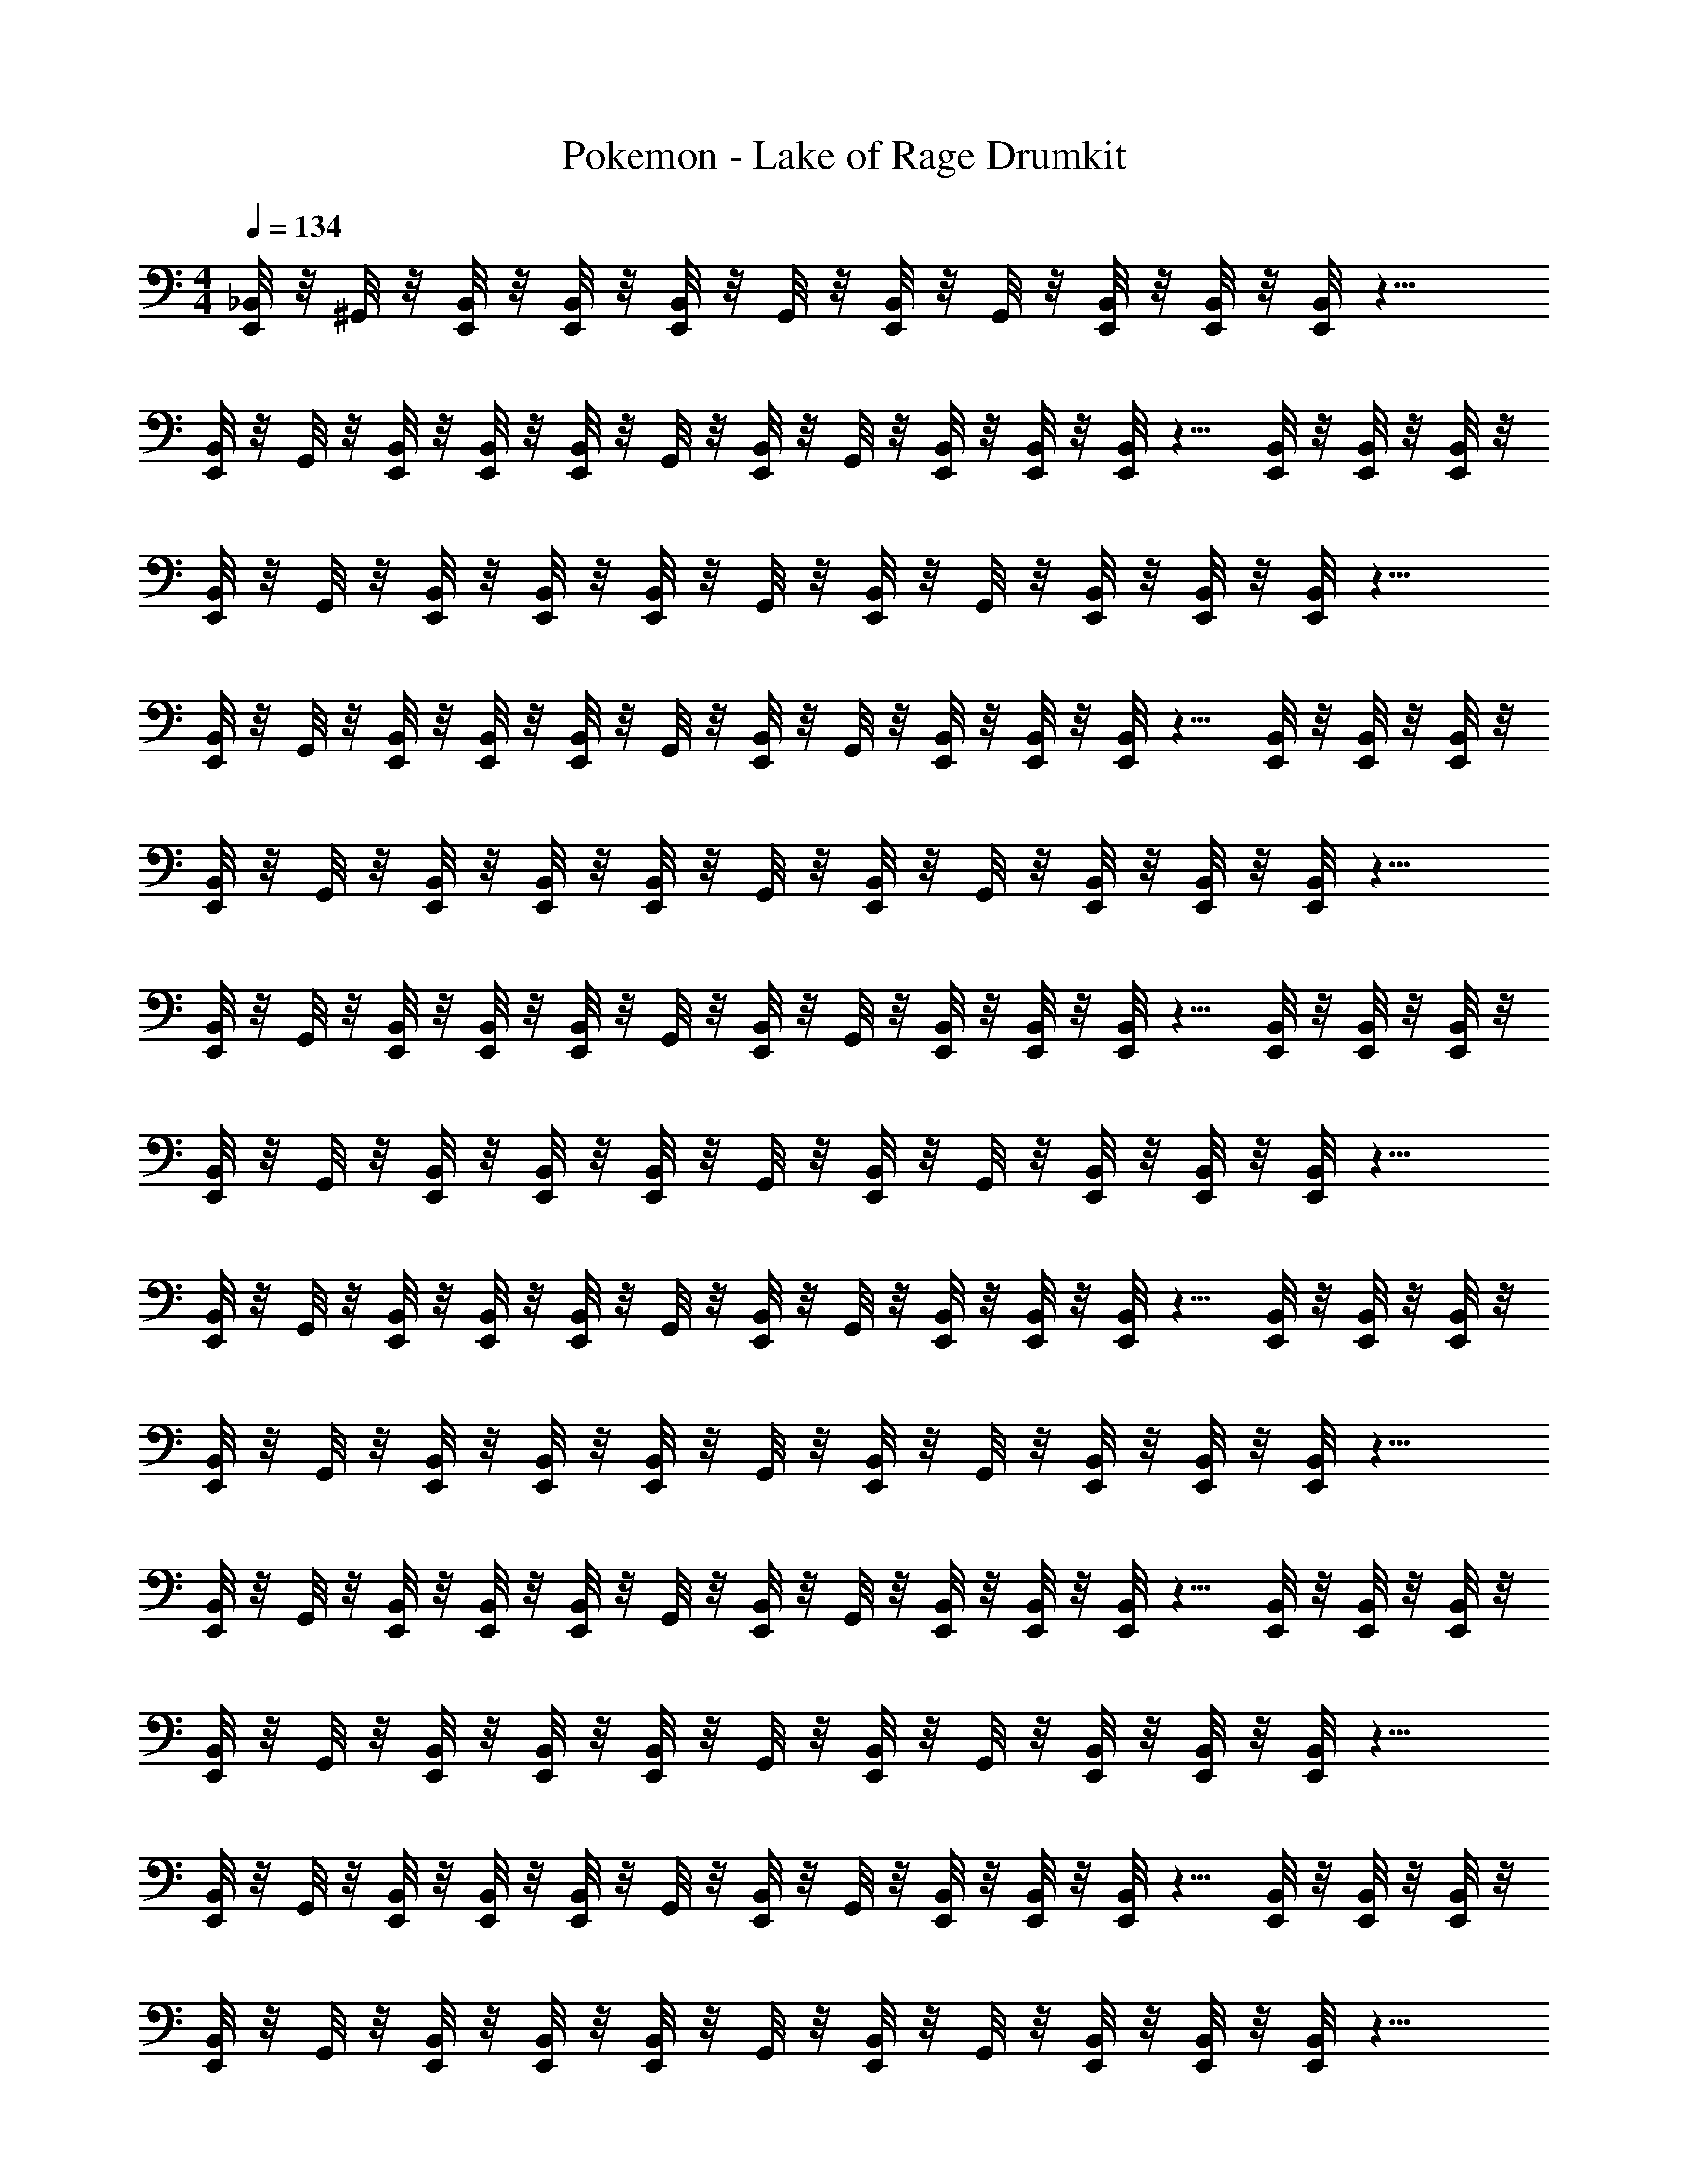 X: 1
T: Pokemon - Lake of Rage Drumkit
Z: ABC Generated by Starbound Composer v0.8.6
L: 1/4
M: 4/4
Q: 1/4=134
K: C
[E,,/8_B,,/8] z/8 ^G,,/8 z/8 [B,,/8E,,/8] z/8 [B,,/8E,,/8] z/8 [B,,/8E,,/8] z/8 G,,/8 z/8 [B,,/8E,,/8] z/8 G,,/8 z/8 [E,,/8B,,/8] z/8 [E,,/8B,,/8] z/8 [E,,/8B,,/8] z11/8 
[E,,/8B,,/8] z/8 G,,/8 z/8 [B,,/8E,,/8] z/8 [B,,/8E,,/8] z/8 [B,,/8E,,/8] z/8 G,,/8 z/8 [E,,/8B,,/8] z/8 G,,/8 z/8 [E,,/8B,,/8] z/8 [B,,/8E,,/8] z/8 [B,,/8E,,/8] z5/8 [B,,/8E,,/8] z/8 [B,,/8E,,/8] z/8 [B,,/8E,,/8] z/8 
[E,,/8B,,/8] z/8 G,,/8 z/8 [B,,/8E,,/8] z/8 [B,,/8E,,/8] z/8 [B,,/8E,,/8] z/8 G,,/8 z/8 [B,,/8E,,/8] z/8 G,,/8 z/8 [B,,/8E,,/8] z/8 [B,,/8E,,/8] z/8 [B,,/8E,,/8] z11/8 
[E,,/8B,,/8] z/8 G,,/8 z/8 [B,,/8E,,/8] z/8 [B,,/8E,,/8] z/8 [B,,/8E,,/8] z/8 G,,/8 z/8 [B,,/8E,,/8] z/8 G,,/8 z/8 [E,,/8B,,/8] z/8 [B,,/8E,,/8] z/8 [B,,/8E,,/8] z5/8 [E,,/8B,,/8] z/8 [E,,/8B,,/8] z/8 [E,,/8B,,/8] z/8 
[B,,/8E,,/8] z/8 G,,/8 z/8 [E,,/8B,,/8] z/8 [E,,/8B,,/8] z/8 [B,,/8E,,/8] z/8 G,,/8 z/8 [E,,/8B,,/8] z/8 G,,/8 z/8 [E,,/8B,,/8] z/8 [B,,/8E,,/8] z/8 [B,,/8E,,/8] z11/8 
[B,,/8E,,/8] z/8 G,,/8 z/8 [E,,/8B,,/8] z/8 [B,,/8E,,/8] z/8 [B,,/8E,,/8] z/8 G,,/8 z/8 [B,,/8E,,/8] z/8 G,,/8 z/8 [E,,/8B,,/8] z/8 [E,,/8B,,/8] z/8 [B,,/8E,,/8] z5/8 [B,,/8E,,/8] z/8 [B,,/8E,,/8] z/8 [B,,/8E,,/8] z/8 
[B,,/8E,,/8] z/8 G,,/8 z/8 [B,,/8E,,/8] z/8 [E,,/8B,,/8] z/8 [E,,/8B,,/8] z/8 G,,/8 z/8 [B,,/8E,,/8] z/8 G,,/8 z/8 [E,,/8B,,/8] z/8 [B,,/8E,,/8] z/8 [B,,/8E,,/8] z11/8 
[E,,/8B,,/8] z/8 G,,/8 z/8 [E,,/8B,,/8] z/8 [B,,/8E,,/8] z/8 [B,,/8E,,/8] z/8 G,,/8 z/8 [B,,/8E,,/8] z/8 G,,/8 z/8 [E,,/8B,,/8] z/8 [B,,/8E,,/8] z/8 [B,,/8E,,/8] z5/8 [B,,/8E,,/8] z/8 [B,,/8E,,/8] z/8 [E,,/8B,,/8] z/8 
[E,,/8B,,/8] z/8 G,,/8 z/8 [E,,/8B,,/8] z/8 [B,,/8E,,/8] z/8 [E,,/8B,,/8] z/8 G,,/8 z/8 [B,,/8E,,/8] z/8 G,,/8 z/8 [B,,/8E,,/8] z/8 [E,,/8B,,/8] z/8 [E,,/8B,,/8] z11/8 
[E,,/8B,,/8] z/8 G,,/8 z/8 [B,,/8E,,/8] z/8 [B,,/8E,,/8] z/8 [E,,/8B,,/8] z/8 G,,/8 z/8 [B,,/8E,,/8] z/8 G,,/8 z/8 [B,,/8E,,/8] z/8 [B,,/8E,,/8] z/8 [E,,/8B,,/8] z5/8 [B,,/8E,,/8] z/8 [B,,/8E,,/8] z/8 [B,,/8E,,/8] z/8 
[B,,/8E,,/8] z/8 G,,/8 z/8 [E,,/8B,,/8] z/8 [E,,/8B,,/8] z/8 [B,,/8E,,/8] z/8 G,,/8 z/8 [B,,/8E,,/8] z/8 G,,/8 z/8 [E,,/8B,,/8] z/8 [E,,/8B,,/8] z/8 [E,,/8B,,/8] z11/8 
[E,,/8B,,/8] z/8 G,,/8 z/8 [B,,/8E,,/8] z/8 [B,,/8E,,/8] z/8 [B,,/8E,,/8] z/8 G,,/8 z/8 [E,,/8B,,/8] z/8 G,,/8 z/8 [E,,/8B,,/8] z/8 [E,,/8B,,/8] z/8 [E,,/8B,,/8] z5/8 [B,,/8E,,/8] z/8 [B,,/8E,,/8] z/8 [B,,/8E,,/8] z/8 
[B,,/8E,,/8] z/8 G,,/8 z/8 [B,,/8E,,/8] z/8 [E,,/8B,,/8] z/8 [B,,/8E,,/8] z/8 G,,/8 z/8 [B,,/8E,,/8] z/8 G,,/8 z/8 [B,,/8E,,/8] z/8 [E,,/8B,,/8] z/8 [B,,/8E,,/8] z11/8 
[B,,/8E,,/8] z/8 G,,/8 z/8 [E,,/8B,,/8] z/8 [E,,/8B,,/8] z/8 [B,,/8E,,/8] z/8 G,,/8 z/8 [E,,/8B,,/8] z/8 G,,/8 z/8 [B,,/8E,,/8] z/8 [B,,/8E,,/8] z/8 [B,,/8E,,/8] z5/8 [B,,/8E,,/8] z/8 [B,,/8E,,/8] z/8 [E,,/8B,,/8] z/8 
[E,,/8B,,/8] z/8 G,,/8 z/8 [B,,/8E,,/8] z/8 [E,,/8B,,/8] z/8 [E,,/8B,,/8] z/8 G,,/8 z/8 [B,,/8E,,/8] z/8 G,,/8 z/8 [B,,/8E,,/8] z/8 [B,,/8E,,/8] z/8 [E,,/8B,,/8] z11/8 
[E,,/8B,,/8] z/8 G,,/8 z/8 [E,,/8B,,/8] z/8 [B,,/8E,,/8] z/8 [E,,/8B,,/8] z/8 G,,/8 z/8 [E,,/8B,,/8] z/8 G,,/8 z/8 [B,,/8E,,/8] z/8 [E,,/8B,,/8] z/8 [B,,/8E,,/8] z5/8 [B,,/8E,,/8] z/8 [E,,/8B,,/8] z/8 [E,,/8B,,/8] z/8 
[E,,/8B,,/8] z/8 G,,/8 z/8 [E,,/8B,,/8] z/8 [E,,/8B,,/8] z/8 [B,,/8E,,/8] z/8 G,,/8 z/8 [E,,/8B,,/8] z/8 G,,/8 z/8 [B,,/8E,,/8] z/8 [B,,/8E,,/8] z/8 [B,,/8E,,/8] z11/8 
[B,,/8E,,/8] z/8 G,,/8 z/8 [E,,/8B,,/8] z/8 [B,,/8E,,/8] z/8 [B,,/8E,,/8] z/8 G,,/8 z/8 [B,,/8E,,/8] z/8 G,,/8 z/8 [B,,/8E,,/8] z/8 [B,,/8E,,/8] z/8 [B,,/8E,,/8] z5/8 [B,,/8E,,/8] z/8 [B,,/8E,,/8] z/8 [E,,/8B,,/8] z/8 
[E,,/8B,,/8] z/8 G,,/8 z/8 [B,,/8E,,/8] z/8 [E,,/8B,,/8] z/8 [B,,/8E,,/8] z/8 G,,/8 z/8 [E,,/8B,,/8] z/8 G,,/8 z/8 [E,,/8B,,/8] z/8 [E,,/8B,,/8] z/8 [E,,/8B,,/8] z11/8 
[E,,/8B,,/8] z/8 G,,/8 z/8 [B,,/8E,,/8] z/8 [E,,/8B,,/8] z/8 [B,,/8E,,/8] z/8 G,,/8 z/8 [E,,/8B,,/8] z/8 G,,/8 z/8 [E,,/8B,,/8] z/8 [E,,/8B,,/8] z/8 [E,,/8B,,/8] z5/8 [E,,/8B,,/8] z/8 [B,,/8E,,/8] z/8 [E,,/8B,,/8] z/8 
[B,,/8E,,/8] z/8 G,,/8 z/8 [E,,/8B,,/8] z/8 [E,,/8B,,/8] z/8 [B,,/8E,,/8] z/8 G,,/8 z/8 [E,,/8B,,/8] z/8 G,,/8 z/8 [E,,/8B,,/8] z/8 [B,,/8E,,/8] z/8 [B,,/8E,,/8] z11/8 
[B,,/8E,,/8] z/8 G,,/8 z/8 [E,,/8B,,/8] z/8 [E,,/8B,,/8] z/8 [B,,/8E,,/8] z/8 G,,/8 z/8 [B,,/8E,,/8] z/8 G,,/8 z/8 [B,,/8E,,/8] z/8 [E,,/8B,,/8] z/8 [B,,/8E,,/8] z5/8 [B,,/8E,,/8] z/8 [E,,/8B,,/8] z/8 [B,,/8E,,/8] z/8 
[E,,/8B,,/8] z/8 G,,/8 z/8 [E,,/8B,,/8] z/8 [E,,/8B,,/8] z/8 [E,,/8B,,/8] z/8 G,,/8 z/8 [B,,/8E,,/8] z/8 G,,/8 z/8 [E,,/8B,,/8] z/8 [E,,/8B,,/8] z/8 [B,,/8E,,/8] z11/8 
[B,,/8E,,/8] z/8 G,,/8 z/8 [E,,/8B,,/8] z/8 [E,,/8B,,/8] z/8 [B,,/8E,,/8] z/8 G,,/8 z/8 [B,,/8E,,/8] z/8 G,,/8 z/8 [B,,/8E,,/8] z/8 [E,,/8B,,/8] z/8 [B,,/8E,,/8] z5/8 [B,,/8E,,/8] z/8 [B,,/8E,,/8] z/8 [E,,/8B,,/8] z/8 
[E,,/8B,,/8] z/8 G,,/8 z/8 [E,,/8B,,/8] z/8 [E,,/8B,,/8] z/8 [B,,/8E,,/8] z/8 G,,/8 z/8 [B,,/8E,,/8] z/8 G,,/8 z/8 [B,,/8E,,/8] z/8 [B,,/8E,,/8] z/8 [E,,/8B,,/8] z11/8 
[B,,/8E,,/8] z/8 G,,/8 z/8 [B,,/8E,,/8] z/8 [E,,/8B,,/8] z/8 [E,,/8B,,/8] z/8 G,,/8 z/8 [B,,/8E,,/8] z/8 G,,/8 z/8 [E,,/8B,,/8] z/8 [E,,/8B,,/8] z/8 [B,,/8E,,/8] z5/8 [E,,/8B,,/8] z/8 [B,,/8E,,/8] z/8 [B,,/8E,,/8] z/8 
[E,,/8B,,/8] z/8 G,,/8 z/8 [B,,/8E,,/8] z/8 [B,,/8E,,/8] z/8 [E,,/8B,,/8] z/8 G,,/8 z/8 [E,,/8B,,/8] z/8 G,,/8 z/8 [E,,/8B,,/8] z/8 [B,,/8E,,/8] z/8 [E,,/8B,,/8] z11/8 
[E,,/8B,,/8] z/8 G,,/8 z/8 [E,,/8B,,/8] z/8 [B,,/8E,,/8] z/8 [B,,/8E,,/8] z/8 G,,/8 z/8 [E,,/8B,,/8] z/8 G,,/8 z/8 [E,,/8B,,/8] z/8 [E,,/8B,,/8] z/8 [E,,/8B,,/8] z5/8 [B,,/8E,,/8] z/8 [E,,/8B,,/8] z/8 [E,,/8B,,/8] z/8 
[E,,/8B,,/8] z/8 G,,/8 z/8 [E,,/8B,,/8] z/8 [E,,/8B,,/8] z/8 [B,,/8E,,/8] z/8 G,,/8 z/8 [E,,/8B,,/8] z/8 G,,/8 z/8 [B,,/8E,,/8] z/8 [B,,/8E,,/8] z/8 [B,,/8E,,/8] z11/8 
[E,,/8B,,/8] z/8 G,,/8 z/8 [B,,/8E,,/8] z/8 [B,,/8E,,/8] z/8 [B,,/8E,,/8] z/8 G,,/8 z/8 [B,,/8E,,/8] z/8 G,,/8 z/8 [E,,/8B,,/8] z/8 [B,,/8E,,/8] z/8 [B,,/8E,,/8] z5/8 [E,,/8B,,/8] z/8 [E,,/8B,,/8] z/8 [E,,/8B,,/8] z/8 
[B,,/8E,,/8] z/8 G,,/8 z/8 [E,,/8B,,/8] z/8 [E,,/8B,,/8] z/8 [B,,/8E,,/8] z/8 G,,/8 z/8 [E,,/8B,,/8] z/8 G,,/8 z/8 [E,,/8B,,/8] z/8 [B,,/8E,,/8] z/8 [B,,/8E,,/8] z11/8 
[B,,/8E,,/8] z/8 G,,/8 z/8 [E,,/8B,,/8] z/8 [B,,/8E,,/8] z/8 [B,,/8E,,/8] z/8 G,,/8 z/8 [B,,/8E,,/8] z/8 G,,/8 z/8 [E,,/8B,,/8] z/8 [E,,/8B,,/8] z/8 [B,,/8E,,/8] z5/8 [B,,/8E,,/8] z/8 [B,,/8E,,/8] z/8 [B,,/8E,,/8] z/8 
[B,,/8E,,/8] z/8 G,,/8 z/8 [B,,/8E,,/8] z/8 [E,,/8B,,/8] z/8 [E,,/8B,,/8] z/8 G,,/8 z/8 [B,,/8E,,/8] z/8 G,,/8 z/8 [E,,/8B,,/8] z/8 [B,,/8E,,/8] z/8 [B,,/8E,,/8] z11/8 
[E,,/8B,,/8] z/8 G,,/8 z/8 [E,,/8B,,/8] z/8 [B,,/8E,,/8] z/8 [B,,/8E,,/8] z/8 G,,/8 z/8 [B,,/8E,,/8] z/8 G,,/8 z/8 [E,,/8B,,/8] z/8 [B,,/8E,,/8] z/8 [B,,/8E,,/8] z5/8 [B,,/8E,,/8] z/8 [B,,/8E,,/8] z/8 [E,,/8B,,/8] z/8 
[E,,/8B,,/8] z/8 G,,/8 z/8 [E,,/8B,,/8] z/8 [B,,/8E,,/8] z/8 [E,,/8B,,/8] z/8 G,,/8 z/8 [B,,/8E,,/8] z/8 G,,/8 z/8 [B,,/8E,,/8] z/8 [E,,/8B,,/8] z/8 [E,,/8B,,/8] z11/8 
[E,,/8B,,/8] z/8 G,,/8 z/8 [B,,/8E,,/8] z/8 [B,,/8E,,/8] z/8 [E,,/8B,,/8] z/8 G,,/8 z/8 [B,,/8E,,/8] z/8 G,,/8 z/8 [B,,/8E,,/8] z/8 [B,,/8E,,/8] z/8 [E,,/8B,,/8] z5/8 [B,,/8E,,/8] z/8 [B,,/8E,,/8] z/8 [B,,/8E,,/8] z/8 
[B,,/8E,,/8] z/8 G,,/8 z/8 [E,,/8B,,/8] z/8 [E,,/8B,,/8] z/8 [B,,/8E,,/8] z/8 G,,/8 z/8 [B,,/8E,,/8] z/8 G,,/8 z/8 [E,,/8B,,/8] z/8 [E,,/8B,,/8] z/8 [E,,/8B,,/8] z11/8 
[E,,/8B,,/8] z/8 G,,/8 z/8 [B,,/8E,,/8] z/8 [B,,/8E,,/8] z/8 [B,,/8E,,/8] z/8 G,,/8 z/8 [E,,/8B,,/8] z/8 G,,/8 z/8 [E,,/8B,,/8] z/8 [E,,/8B,,/8] z/8 [E,,/8B,,/8] z5/8 [B,,/8E,,/8] z/8 [B,,/8E,,/8] z/8 [B,,/8E,,/8] z/8 
[B,,/8E,,/8] z/8 G,,/8 z/8 [B,,/8E,,/8] z/8 [E,,/8B,,/8] z/8 [B,,/8E,,/8] z/8 G,,/8 z/8 [B,,/8E,,/8] z/8 G,,/8 z/8 [B,,/8E,,/8] z/8 [E,,/8B,,/8] z/8 [B,,/8E,,/8] z11/8 
[B,,/8E,,/8] z/8 G,,/8 z/8 [E,,/8B,,/8] z/8 [E,,/8B,,/8] z/8 [B,,/8E,,/8] z/8 G,,/8 z/8 [E,,/8B,,/8] z/8 G,,/8 z/8 [B,,/8E,,/8] z/8 [B,,/8E,,/8] z/8 [B,,/8E,,/8] z5/8 [B,,/8E,,/8] z/8 [B,,/8E,,/8] z/8 [E,,/8B,,/8] z/8 
[E,,/8B,,/8] z/8 G,,/8 z/8 [B,,/8E,,/8] z/8 [E,,/8B,,/8] z/8 [E,,/8B,,/8] z/8 G,,/8 z/8 [B,,/8E,,/8] z/8 G,,/8 z/8 [B,,/8E,,/8] z/8 [B,,/8E,,/8] z/8 [E,,/8B,,/8] z11/8 
[E,,/8B,,/8] z/8 G,,/8 z/8 [E,,/8B,,/8] z/8 [B,,/8E,,/8] z/8 [E,,/8B,,/8] z/8 G,,/8 z/8 [E,,/8B,,/8] z/8 G,,/8 z/8 [B,,/8E,,/8] z/8 [E,,/8B,,/8] z/8 [B,,/8E,,/8] z5/8 [B,,/8E,,/8] z/8 [E,,/8B,,/8] z/8 [E,,/8B,,/8] z/8 
[E,,/8B,,/8] z/8 G,,/8 z/8 [E,,/8B,,/8] z/8 [E,,/8B,,/8] z/8 [B,,/8E,,/8] z/8 G,,/8 z/8 [E,,/8B,,/8] z/8 G,,/8 z/8 [B,,/8E,,/8] z/8 [B,,/8E,,/8] z/8 [B,,/8E,,/8] z11/8 
[B,,/8E,,/8] z/8 G,,/8 z/8 [E,,/8B,,/8] z/8 [B,,/8E,,/8] z/8 [B,,/8E,,/8] z/8 G,,/8 z/8 [B,,/8E,,/8] z/8 G,,/8 z/8 [B,,/8E,,/8] z/8 [B,,/8E,,/8] z/8 [B,,/8E,,/8] z5/8 [B,,/8E,,/8] z/8 [B,,/8E,,/8] z/8 [E,,/8B,,/8] z/8 
[E,,/8B,,/8] z/8 G,,/8 z/8 [B,,/8E,,/8] z/8 [E,,/8B,,/8] z/8 [B,,/8E,,/8] z/8 G,,/8 z/8 [E,,/8B,,/8] z/8 G,,/8 z/8 [E,,/8B,,/8] z/8 [E,,/8B,,/8] z/8 [E,,/8B,,/8] z11/8 
[E,,/8B,,/8] z/8 G,,/8 z/8 [B,,/8E,,/8] z/8 [E,,/8B,,/8] z/8 [B,,/8E,,/8] z/8 G,,/8 z/8 [E,,/8B,,/8] z/8 G,,/8 z/8 [E,,/8B,,/8] z/8 [E,,/8B,,/8] z/8 [E,,/8B,,/8] z5/8 [E,,/8B,,/8] z/8 [B,,/8E,,/8] z/8 [E,,/8B,,/8] z/8 
[B,,/8E,,/8] z/8 G,,/8 z/8 [E,,/8B,,/8] z/8 [E,,/8B,,/8] z/8 [B,,/8E,,/8] z/8 G,,/8 z/8 [E,,/8B,,/8] z/8 G,,/8 z/8 [E,,/8B,,/8] z/8 [B,,/8E,,/8] z/8 [B,,/8E,,/8] z11/8 
[B,,/8E,,/8] z/8 G,,/8 z/8 [E,,/8B,,/8] z/8 [E,,/8B,,/8] z/8 [B,,/8E,,/8] z/8 G,,/8 z/8 [B,,/8E,,/8] z/8 G,,/8 z/8 [B,,/8E,,/8] z/8 [E,,/8B,,/8] z/8 [B,,/8E,,/8] z5/8 [B,,/8E,,/8] z/8 [E,,/8B,,/8] z/8 [B,,/8E,,/8] z/8 
[E,,/8B,,/8] z/8 G,,/8 z/8 [E,,/8B,,/8] z/8 [E,,/8B,,/8] z/8 [E,,/8B,,/8] z/8 G,,/8 z/8 [B,,/8E,,/8] z/8 G,,/8 z/8 [E,,/8B,,/8] z/8 [E,,/8B,,/8] z/8 [B,,/8E,,/8] z11/8 
[B,,/8E,,/8] z/8 G,,/8 z/8 [E,,/8B,,/8] z/8 [E,,/8B,,/8] z/8 [B,,/8E,,/8] z/8 G,,/8 z/8 [B,,/8E,,/8] z/8 G,,/8 z/8 [B,,/8E,,/8] z/8 [E,,/8B,,/8] z/8 [B,,/8E,,/8] z5/8 [B,,/8E,,/8] z/8 [B,,/8E,,/8] z/8 [E,,/8B,,/8] z/8 
[E,,/8B,,/8] z/8 G,,/8 z/8 [E,,/8B,,/8] z/8 [E,,/8B,,/8] z/8 [B,,/8E,,/8] z/8 G,,/8 z/8 [B,,/8E,,/8] z/8 G,,/8 z/8 [B,,/8E,,/8] z/8 [B,,/8E,,/8] z/8 [E,,/8B,,/8] z11/8 
[B,,/8E,,/8] z/8 G,,/8 z/8 [B,,/8E,,/8] z/8 [E,,/8B,,/8] z/8 [E,,/8B,,/8] z/8 G,,/8 z/8 [B,,/8E,,/8] z/8 G,,/8 z/8 [E,,/8B,,/8] z/8 [E,,/8B,,/8] z/8 [B,,/8E,,/8] z5/8 [E,,/8B,,/8] z/8 [B,,/8E,,/8] z/8 [B,,/8E,,/8] z/8 
[E,,/8B,,/8] z/8 G,,/8 z/8 [B,,/8E,,/8] z/8 [B,,/8E,,/8] z/8 [E,,/8B,,/8] z/8 G,,/8 z/8 [E,,/8B,,/8] z/8 G,,/8 z/8 [E,,/8B,,/8] z/8 [B,,/8E,,/8] z/8 [E,,/8B,,/8] z11/8 
[E,,/8B,,/8] z/8 G,,/8 z/8 [E,,/8B,,/8] z/8 [B,,/8E,,/8] z/8 [B,,/8E,,/8] z/8 G,,/8 z/8 [E,,/8B,,/8] z/8 G,,/8 z/8 [E,,/8B,,/8] z/8 [E,,/8B,,/8] z/8 [E,,/8B,,/8] z5/8 [B,,/8E,,/8] z/8 [E,,/8B,,/8] z/8 [E,,/8B,,/8] z/8 
[E,,/8B,,/8] z/8 G,,/8 z/8 [E,,/8B,,/8] z/8 [E,,/8B,,/8] z/8 [B,,/8E,,/8] z/8 G,,/8 z/8 [E,,/8B,,/8] z/8 G,,/8 z/8 [B,,/8E,,/8] z/8 [B,,/8E,,/8] z/8 [B,,/8E,,/8] 
